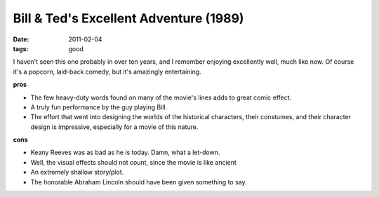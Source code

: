 Bill & Ted's Excellent Adventure (1989)
=======================================

:date: 2011-02-04
:tags: good



I haven't seen this one probably in over ten years, and I remember
enjoying excellently well, much like now. Of course it's a popcorn,
laid-back comedy, but it's amazingly entertaining.

**pros**

-  The few heavy-duty words found on many of the movie's lines adds to
   great comic effect.
-  A truly fun performance by the guy playing Bill.
-  The effort that went into designing the worlds of the historical
   characters, their constumes, and their character design is
   impressive, especially for a movie of this nature.

**cons**

-  Keany Reeves was as bad as he is today. Damn, what a let-down.
-  Well, the visual effects should not count, since the movie is like
   ancient
-  An extremely shallow story/plot.
-  The honorable Abraham Lincoln should have been given something to
   say.

